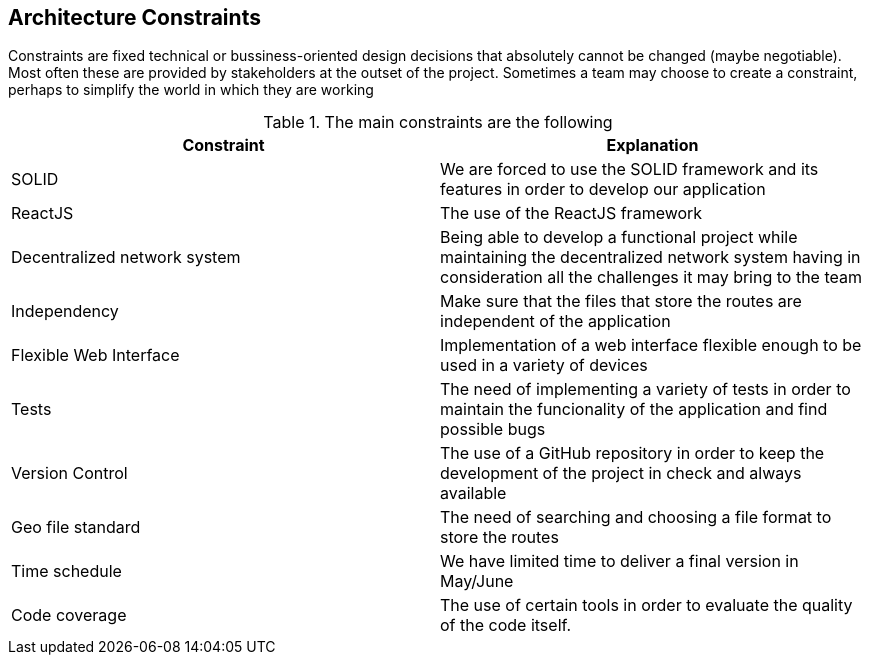 [[section-architecture-constraints]]
== Architecture Constraints

////
[role="arc42help"]
****
.Contents
Any requirement that constrains software architects in their freedom of design and implementation decisions or decision about the development process. These constraints sometimes go beyond individual systems and are valid for whole organizations and companies.

.Motivation
Architects should know exactly where they are free in their design decisions and where they must adhere to constraints.
Constraints must always be dealt with; they may be negotiable, though.

.Form
Simple tables of constraints with explanations.
If needed you can subdivide them into
technical constraints, organizational and political constraints and
conventions (e.g. programming or versioning guidelines, documentation or naming conventions)
****

=== System Constraints

[role="arc42help"]
****
////
Constraints are fixed technical or bussiness-oriented design decisions that absolutely cannot be changed (maybe negotiable).
Most often these are provided by stakeholders at the outset of the project.
Sometimes a team may choose to create a constraint,
perhaps to simplify the world in which they are working

.The main constraints are the following
[options="header"]
|===
|Constraint|Explanation
|SOLID     | We are forced to use the SOLID framework and its features in order to develop our application   
|ReactJS   | The use of the ReactJS framework
|Decentralized network system    | Being able to develop a functional project while maintaining the decentralized network system having in consideration all the challenges it may bring to the team   
// |PODs      | Make good use of the POD system and its advantages in order to accomplish the goals and features that the application requires
|Independency| Make sure that the files that store the routes are independent of the application
|Flexible Web Interface| Implementation of a web interface flexible enough to be used in a variety of devices
|Tests	   | The need of implementing a variety of tests in order to maintain the funcionality of the application and find possible bugs
|Version Control| The use of a GitHub repository in order to keep the development of the project in check and always available
|Geo file standard| The need of searching and choosing a file format to store the routes
|Time schedule| We have limited time to deliver a final version in May/June
|Code coverage| The use of certain tools in order to evaluate the quality of the code itself.
|===